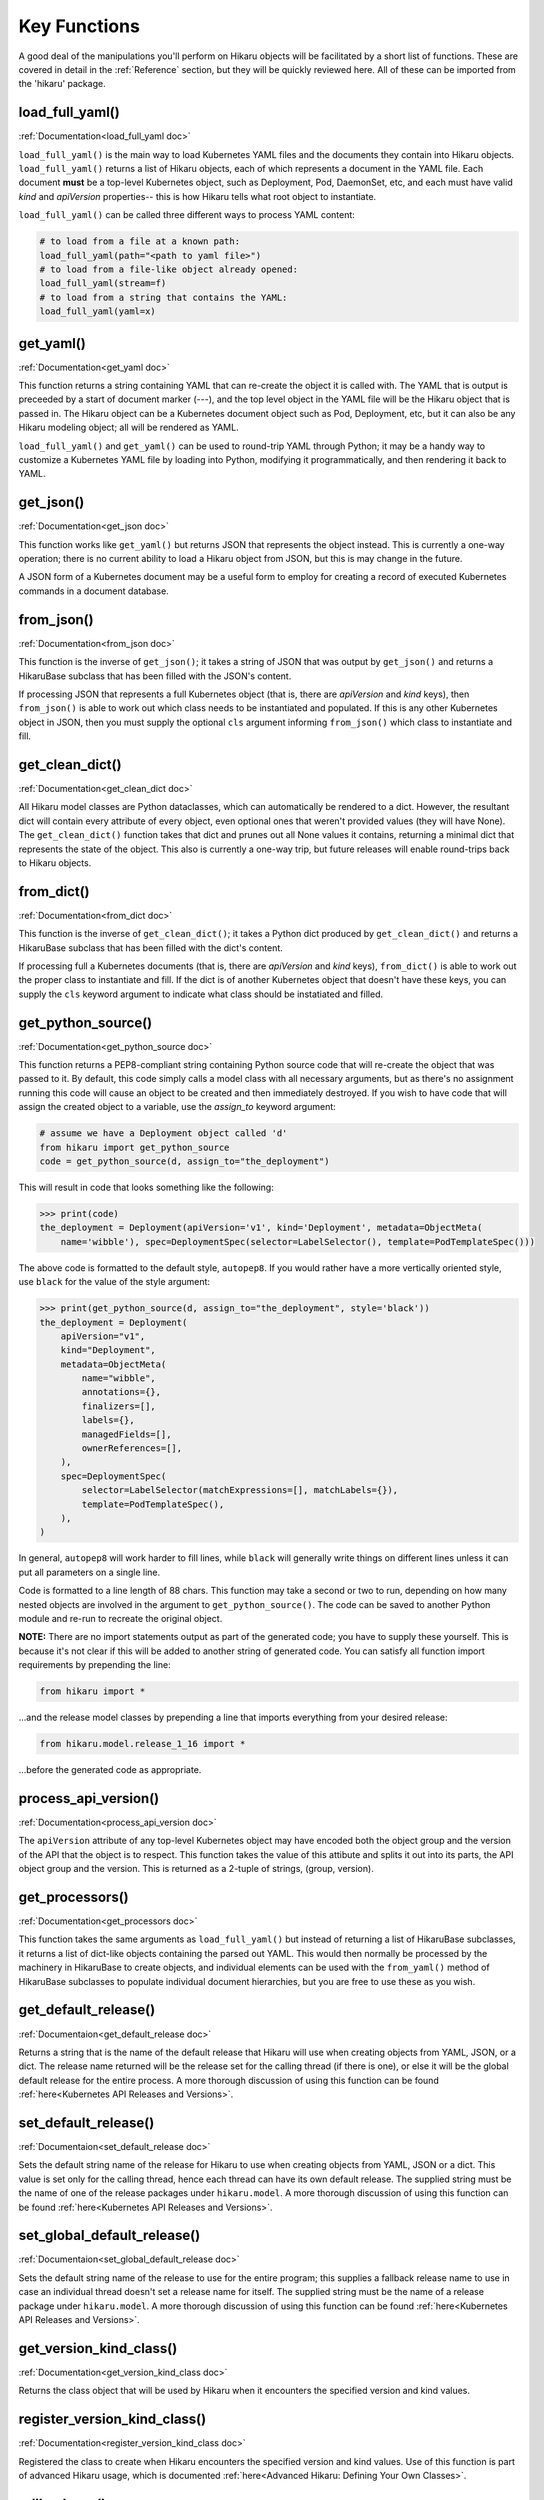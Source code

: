 *************
Key Functions
*************

A good deal of the manipulations you'll perform on Hikaru objects will be facilitated
by a short list of functions. These are covered in detail in the :ref:`Reference`
section, but they will be quickly reviewed here. All of these can be imported from the
'hikaru' package.


load_full_yaml()
****************

:ref:`Documentation<load_full_yaml doc>`

``load_full_yaml()`` is the main way to load Kubernetes YAML files and the documents they
contain into Hikaru objects. ``load_full_yaml()`` returns a list of Hikaru objects, each
of which represents a document in the YAML file. Each document **must** be a top-level
Kubernetes object, such as Deployment, Pod, DaemonSet, etc, and each must have valid
`kind` and `apiVersion` properties-- this is how Hikaru tells what root object to
instantiate.

``load_full_yaml()`` can be called three different ways to process YAML content:

.. code:: python

    # to load from a file at a known path:
    load_full_yaml(path="<path to yaml file>")
    # to load from a file-like object already opened:
    load_full_yaml(stream=f)
    # to load from a string that contains the YAML:
    load_full_yaml(yaml=x)

get_yaml()
**********

:ref:`Documentation<get_yaml doc>`

This function returns a string containing YAML that can re-create the object it is called
with. The YAML that is output is preceeded by a start of document marker (---), and the top
level object in the YAML file will be the Hikaru object that is passed in. The
Hikaru object can be a Kubernetes document object such as Pod, Deployment, etc,
but it can also be any Hikaru modeling object; all will be rendered as YAML.

``load_full_yaml()`` and ``get_yaml()`` can be used to round-trip YAML through Python; it
may be a handy way to customize a Kubernetes YAML file by loading into Python, modifying it
programmatically, and then rendering it back to YAML.

get_json()
**********

:ref:`Documentation<get_json doc>`

This function works like ``get_yaml()`` but returns JSON that represents the object instead.
This is currently a one-way operation; there is no current ability to load a Hikaru object
from JSON, but this is may change in the future.

A JSON form of a Kubernetes document may be a useful form to employ for creating a record of 
executed Kubernetes commands in a document database.

from_json()
***********

:ref:`Documentation<from_json doc>`

This function is the inverse of ``get_json()``; it takes a string of JSON that was output
by ``get_json()`` and returns a HikaruBase subclass that has been filled with the JSON's
content.

If processing JSON that represents a full Kubernetes object (that is, there are `apiVersion`
and `kind` keys), then ``from_json()`` is able to work out which class needs to be
instantiated and populated. If this is any other Kubernetes object in JSON, then you must
supply the optional ``cls`` argument informing ``from_json()`` which class to instantiate
and fill.

get_clean_dict()
****************

:ref:`Documentation<get_clean_dict doc>`

All Hikaru model classes are Python dataclasses, which can automatically be rendered to
a dict. However, the resultant dict will contain every attribute of every object, even
optional ones that weren't provided values (they will have None). The ``get_clean_dict()``
function takes that dict and prunes out all None values it contains, returning a minimal
dict that represents the state of the object. This also is currently a one-way trip, but
future releases will enable round-trips back to Hikaru objects.

from_dict()
***********

:ref:`Documentation<from_dict doc>`

This function is the inverse of ``get_clean_dict()``; it takes a Python dict produced by
``get_clean_dict()`` and returns a HikaruBase subclass that has been
filled with the dict's content.

If processing full a Kubernetes documents (that is, there are `apiVersion` and `kind` keys),
``from_dict()`` is able to work out the proper class to instantiate and fill. If the dict
is of another Kubernetes object that doesn't have these keys, you can supply
the ``cls`` keyword argument to indicate what class should be instatiated and filled.

get_python_source()
*******************

:ref:`Documentation<get_python_source doc>`

This function returns a PEP8-compliant string containing Python source code that will
re-create the object that was passed to it. By default, this code simply calls a model
class with all necessary arguments, but as there's no assignment running this code will
cause an object to be created and then immediately destroyed. If you wish to have code
that will assign the created object to a variable, use the `assign_to` keyword argument:

.. code:: python

    # assume we have a Deployment object called 'd'
    from hikaru import get_python_source
    code = get_python_source(d, assign_to="the_deployment")

This will result in code that looks something like the following:

.. code:: python

    >>> print(code)
    the_deployment = Deployment(apiVersion='v1', kind='Deployment', metadata=ObjectMeta(
        name='wibble'), spec=DeploymentSpec(selector=LabelSelector(), template=PodTemplateSpec()))

The above code is formatted to the default style, ``autopep8``. If you would rather have a more vertically oriented style, use ``black`` for the value of the style argument:

.. code:: python

    >>> print(get_python_source(d, assign_to="the_deployment", style='black'))
    the_deployment = Deployment(
        apiVersion="v1",
        kind="Deployment",
        metadata=ObjectMeta(
            name="wibble",
            annotations={},
            finalizers=[],
            labels={},
            managedFields=[],
            ownerReferences=[],
        ),
        spec=DeploymentSpec(
            selector=LabelSelector(matchExpressions=[], matchLabels={}),
            template=PodTemplateSpec(),
        ),
    )

In general, ``autopep8`` will work harder to fill lines, while ``black`` will generally
write things on different lines unless it can put all parameters on a single line.

Code is formatted to a line length of 88 chars. This function may take a second or two
to run, depending on how many nested objects are involved in the argument to
``get_python_source()``. The code can be saved to another Python module and re-run to
recreate the original object.

**NOTE:** There are no import statements output as part of the generated code; you have
to supply these yourself. This is because it's not clear if this will be added to another
string of generated code. You can satisfy all function import requirements by
prepending the line:

.. code:: python

    from hikaru import *

...and the release model classes by prepending a line that imports everything from your
desired release:

.. code:: python

    from hikaru.model.release_1_16 import *

...before the generated code as appropriate.

process_api_version()
*********************

:ref:`Documentation<process_api_version doc>`

The ``apiVersion`` attribute of any top-level Kubernetes object may have encoded
both the object group and the version of the API that the object is to respect.
This function takes the value of this attibute and splits it out into its parts,
the API object group and the version. This is returned as a 2-tuple of strings,
(group, version).

get_processors()
****************

:ref:`Documentation<get_processors doc>`

This function takes the same arguments as ``load_full_yaml()`` but instead of
returning a list of HikaruBase subclasses, it returns a list of dict-like objects containing
the parsed out YAML. This would then normally be processed by the machinery in
HikaruBase to create objects, and individual elements can be used with the
``from_yaml()`` method of HikaruBase subclasses to populate individual document
hierarchies, but you are free to use these as you wish.

get_default_release()
*********************

:ref:`Documentaion<get_default_release doc>`

Returns a string that is the name of the default release that Hikaru will use when creating
objects from YAML, JSON, or a dict. The release name returned will be the release set for
the calling thread (if there is one), or else it will be the global default release for
the entire process. A more thorough discussion of using this function can be found
:ref:`here<Kubernetes API Releases and Versions>`.

set_default_release()
*********************

:ref:`Documentaion<set_default_release doc>`

Sets the default string name of the release for Hikaru to use when creating objects from YAML, JSON or a dict.
This value is set only for the calling thread, hence each thread can have its own default
release. The supplied string must be the name of one of the release packages under ``hikaru.model``.
A more thorough discussion of using this function can be found
:ref:`here<Kubernetes API Releases and Versions>`.

set_global_default_release()
****************************

:ref:`Documentaion<set_global_default_release doc>`

Sets the default string name of the release to use for the entire program; this supplies a fallback
release name to use in case an individual thread doesn't set a release name for itself. The supplied
string must be the name of a release package under ``hikaru.model``.
A more thorough discussion of using this function can be found
:ref:`here<Kubernetes API Releases and Versions>`.

get_version_kind_class()
************************

:ref:`Documentation<get_version_kind_class doc>`

Returns the class object that will be used by Hikaru when it encounters the specified version and
kind values.

register_version_kind_class()
*****************************

:ref:`Documentation<register_version_kind_class doc>`

Registered the class to create when Hikaru encounters the specified version and kind values.
Use of this function is part of advanced Hikaru usage, which is documented
:ref:`here<Advanced Hikaru: Defining Your Own Classes>`.

rollback_cm()
*************

:ref:`Documentation<rollback_cm doc>`

When using an instance of a HikaruDocumentBase subclass as a context manager,
wrapping it with this function in the ``with`` statement sets the object so that it
can roll back to its original state if an error occurs in the ``with`` block.
